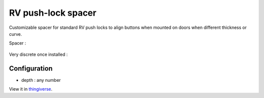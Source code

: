 RV push-lock spacer
===================

Customizable spacer for standard RV push locks to align buttons when mounted on doors when different thickness or curve.

Spacer :

.. figure:: .images/cura.png

Very discrete once installed :

.. figure:: .images/IMG_20220530_112236.jpg

Configuration
-------------

- depth : any number

View it in `thingiverse <https://www.thingiverse.com/thing:5422659>`_.